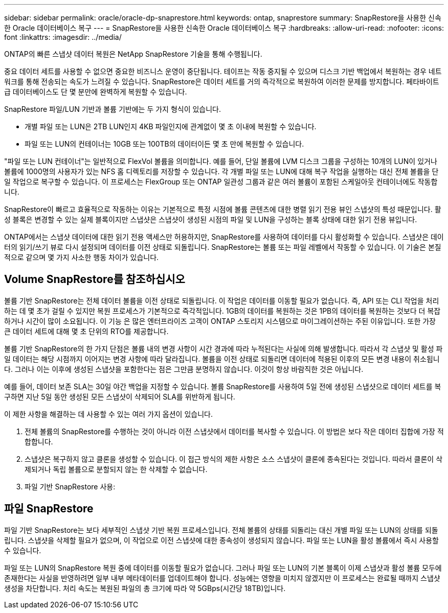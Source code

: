 ---
sidebar: sidebar 
permalink: oracle/oracle-dp-snaprestore.html 
keywords: ontap, snaprestore 
summary: SnapRestore을 사용한 신속한 Oracle 데이터베이스 복구 
---
= SnapRestore을 사용한 신속한 Oracle 데이터베이스 복구
:hardbreaks:
:allow-uri-read: 
:nofooter: 
:icons: font
:linkattrs: 
:imagesdir: ../media/


[role="lead"]
ONTAP의 빠른 스냅샷 데이터 복원은 NetApp SnapRestore 기술을 통해 수행됩니다.

중요 데이터 세트를 사용할 수 없으면 중요한 비즈니스 운영이 중단됩니다. 테이프는 작동 중지될 수 있으며 디스크 기반 백업에서 복원하는 경우 네트워크를 통해 전송되는 속도가 느려질 수 있습니다. SnapRestore은 데이터 세트를 거의 즉각적으로 복원하여 이러한 문제를 방지합니다. 페타바이트급 데이터베이스도 단 몇 분만에 완벽하게 복원할 수 있습니다.

SnapRestore 파일/LUN 기반과 볼륨 기반에는 두 가지 형식이 있습니다.

* 개별 파일 또는 LUN은 2TB LUN인지 4KB 파일인지에 관계없이 몇 초 이내에 복원할 수 있습니다.
* 파일 또는 LUN의 컨테이너는 10GB 또는 100TB의 데이터이든 몇 초 만에 복원할 수 있습니다.


"파일 또는 LUN 컨테이너"는 일반적으로 FlexVol 볼륨을 의미합니다. 예를 들어, 단일 볼륨에 LVM 디스크 그룹을 구성하는 10개의 LUN이 있거나 볼륨에 1000명의 사용자가 있는 NFS 홈 디렉토리를 저장할 수 있습니다. 각 개별 파일 또는 LUN에 대해 복구 작업을 실행하는 대신 전체 볼륨을 단일 작업으로 복구할 수 있습니다. 이 프로세스는 FlexGroup 또는 ONTAP 일관성 그룹과 같은 여러 볼륨이 포함된 스케일아웃 컨테이너에도 작동합니다.

SnapRestore이 빠르고 효율적으로 작동하는 이유는 기본적으로 특정 시점에 볼륨 콘텐츠에 대한 병렬 읽기 전용 뷰인 스냅샷의 특성 때문입니다. 활성 블록은 변경할 수 있는 실제 블록이지만 스냅샷은 스냅샷이 생성된 시점의 파일 및 LUN을 구성하는 블록 상태에 대한 읽기 전용 뷰입니다.

ONTAP에서는 스냅샷 데이터에 대한 읽기 전용 액세스만 허용하지만, SnapRestore를 사용하여 데이터를 다시 활성화할 수 있습니다. 스냅샷은 데이터의 읽기/쓰기 뷰로 다시 설정되며 데이터를 이전 상태로 되돌립니다. SnapRestore는 볼륨 또는 파일 레벨에서 작동할 수 있습니다. 이 기술은 본질적으로 같으며 몇 가지 사소한 행동 차이가 있습니다.



== Volume SnapRestore를 참조하십시오

볼륨 기반 SnapRestore는 전체 데이터 볼륨을 이전 상태로 되돌립니다. 이 작업은 데이터를 이동할 필요가 없습니다. 즉, API 또는 CLI 작업을 처리하는 데 몇 초가 걸릴 수 있지만 복원 프로세스가 기본적으로 즉각적입니다. 1GB의 데이터를 복원하는 것은 1PB의 데이터를 복원하는 것보다 더 복잡하거나 시간이 많이 소요됩니다. 이 기능 은 많은 엔터프라이즈 고객이 ONTAP 스토리지 시스템으로 마이그레이션하는 주된 이유입니다. 또한 가장 큰 데이터 세트에 대해 몇 초 단위의 RTO를 제공합니다.

볼륨 기반 SnapRestore의 한 가지 단점은 볼륨 내의 변경 사항이 시간 경과에 따라 누적된다는 사실에 의해 발생합니다. 따라서 각 스냅샷 및 활성 파일 데이터는 해당 시점까지 이어지는 변경 사항에 따라 달라집니다. 볼륨을 이전 상태로 되돌리면 데이터에 적용된 이후의 모든 변경 내용이 취소됩니다. 그러나 이는 이후에 생성된 스냅샷을 포함한다는 점은 그만큼 분명하지 않습니다. 이것이 항상 바람직한 것은 아닙니다.

예를 들어, 데이터 보존 SLA는 30일 야간 백업을 지정할 수 있습니다. 볼륨 SnapRestore를 사용하여 5일 전에 생성된 스냅샷으로 데이터 세트를 복구하면 지난 5일 동안 생성된 모든 스냅샷이 삭제되어 SLA를 위반하게 됩니다.

이 제한 사항을 해결하는 데 사용할 수 있는 여러 가지 옵션이 있습니다.

. 전체 볼륨의 SnapRestore를 수행하는 것이 아니라 이전 스냅샷에서 데이터를 복사할 수 있습니다. 이 방법은 보다 작은 데이터 집합에 가장 적합합니다.
. 스냅샷은 복구하지 않고 클론을 생성할 수 있습니다. 이 접근 방식의 제한 사항은 소스 스냅샷이 클론에 종속된다는 것입니다. 따라서 클론이 삭제되거나 독립 볼륨으로 분할되지 않는 한 삭제할 수 없습니다.
. 파일 기반 SnapRestore 사용:




== 파일 SnapRestore

파일 기반 SnapRestore는 보다 세부적인 스냅샷 기반 복원 프로세스입니다. 전체 볼륨의 상태를 되돌리는 대신 개별 파일 또는 LUN의 상태를 되돌립니다. 스냅샷을 삭제할 필요가 없으며, 이 작업으로 이전 스냅샷에 대한 종속성이 생성되지 않습니다. 파일 또는 LUN을 활성 볼륨에서 즉시 사용할 수 있습니다.

파일 또는 LUN의 SnapRestore 복원 중에 데이터를 이동할 필요가 없습니다. 그러나 파일 또는 LUN의 기본 블록이 이제 스냅샷과 활성 볼륨 모두에 존재한다는 사실을 반영하려면 일부 내부 메타데이터를 업데이트해야 합니다. 성능에는 영향을 미치지 않겠지만 이 프로세스는 완료될 때까지 스냅샷 생성을 차단합니다. 처리 속도는 복원된 파일의 총 크기에 따라 약 5GBps(시간당 18TB)입니다.
